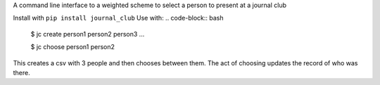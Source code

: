A command line interface to a  weighted scheme to select a person to present at a journal club

Install with ``pip install journal_club``
Use with:
.. code-block:: bash
    $ jc create person1 person2 person3 ...
    
    $ jc choose person1 person2

This creates a csv with 3 people and then chooses between them. 
The act of choosing updates the record of who was there.